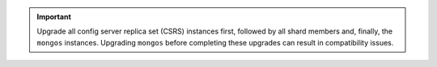 .. important::
   
   Upgrade all config server replica set (CSRS) instances
   first, followed by all shard members and, finally, the
   ``mongos`` instances. Upgrading ``mongos`` before completing
   these upgrades can result in compatibility issues.